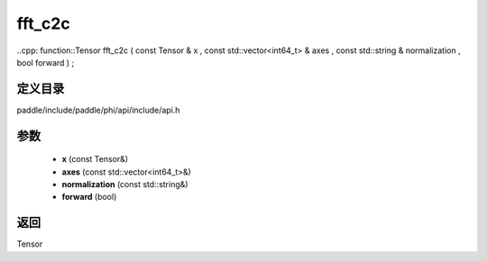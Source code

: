.. _cn_api_paddle_experimental_fft_c2c:

fft_c2c
-------------------------------

..cpp: function::Tensor fft_c2c ( const Tensor & x , const std::vector<int64_t> & axes , const std::string & normalization , bool forward ) ;


定义目录
:::::::::::::::::::::
paddle/include/paddle/phi/api/include/api.h

参数
:::::::::::::::::::::
	- **x** (const Tensor&)
	- **axes** (const std::vector<int64_t>&)
	- **normalization** (const std::string&)
	- **forward** (bool)

返回
:::::::::::::::::::::
Tensor
